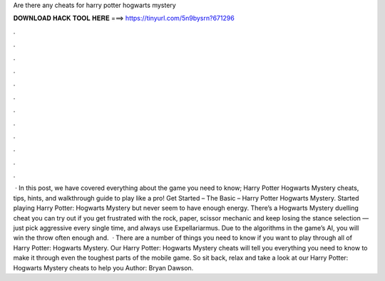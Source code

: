 Are there any cheats for harry potter hogwarts mystery

𝐃𝐎𝐖𝐍𝐋𝐎𝐀𝐃 𝐇𝐀𝐂𝐊 𝐓𝐎𝐎𝐋 𝐇𝐄𝐑𝐄 ===> https://tinyurl.com/5n9bysrn?671296

.

.

.

.

.

.

.

.

.

.

.

.

 · In this post, we have covered everything about the game you need to know; Harry Potter Hogwarts Mystery cheats, tips, hints, and walkthrough guide to play like a pro! Get Started – The Basic – Harry Potter Hogwarts Mystery. Started playing Harry Potter: Hogwarts Mystery but never seem to have enough energy. There’s a Hogwarts Mystery duelling cheat you can try out if you get frustrated with the rock, paper, scissor mechanic and keep losing the stance selection — just pick aggressive every single time, and always use Expellariarmus. Due to the algorithms in the game’s AI, you will win the throw often enough and.  · There are a number of things you need to know if you want to play through all of Harry Potter: Hogwarts Mystery. Our Harry Potter: Hogwarts Mystery cheats will tell you everything you need to know to make it through even the toughest parts of the mobile game. So sit back, relax and take a look at our Harry Potter: Hogwarts Mystery cheats to help you Author: Bryan Dawson.
